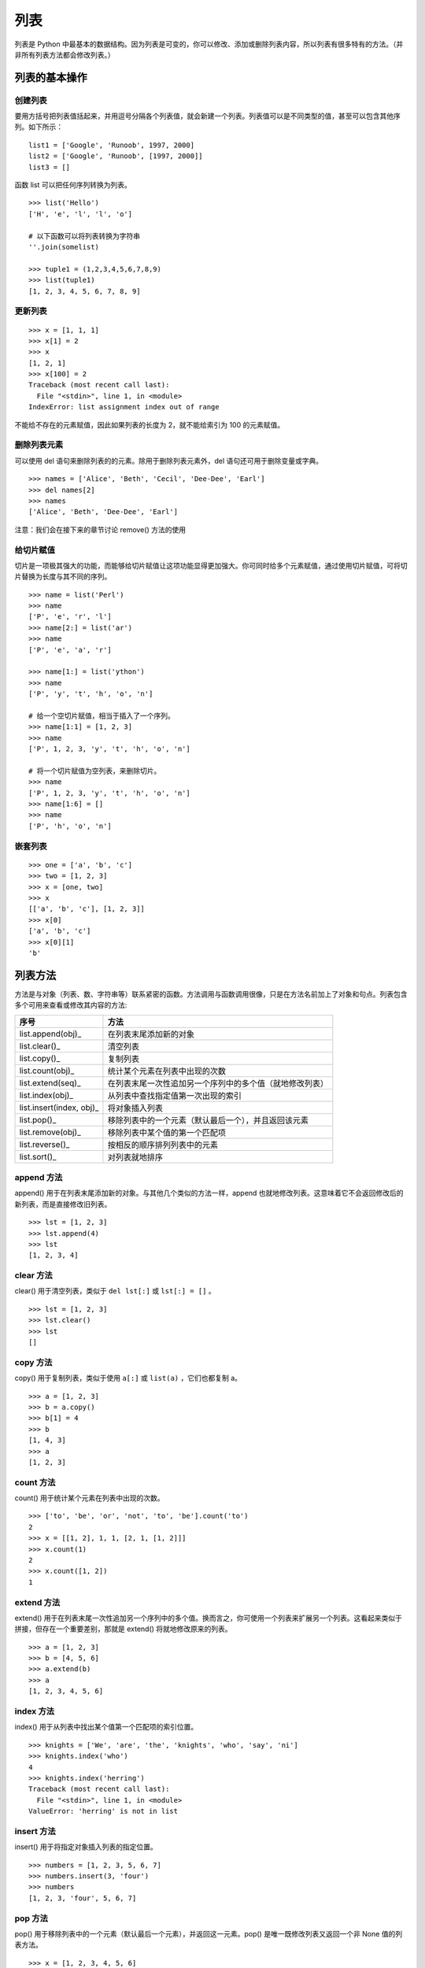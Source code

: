 列表
#######################

列表是 Python 中最基本的数据结构。因为列表是可变的，你可以修改、添加或删除列表内容，所以列表有很多特有的方法。（并非所有列表方法都会修改列表。）

列表的基本操作
***********************

创建列表
=======================

要用方括号把列表值括起来，并用逗号分隔各个列表值，就会新建一个列表。列表值可以是不同类型的值，甚至可以包含其他序列。如下所示：

.. highlight:: none

::

    list1 = ['Google', 'Runoob', 1997, 2000]
    list2 = ['Google', 'Runoob', [1997, 2000]]
    list3 = []

函数 list 可以把任何序列转换为列表。

::

    >>> list('Hello')
    ['H', 'e', 'l', 'l', 'o']

    # 以下函数可以将列表转换为字符串
    ''.join(somelist)

    >>> tuple1 = (1,2,3,4,5,6,7,8,9)
    >>> list(tuple1)
    [1, 2, 3, 4, 5, 6, 7, 8, 9]

更新列表
=======================

::

    >>> x = [1, 1, 1]
    >>> x[1] = 2
    >>> x
    [1, 2, 1]
    >>> x[100] = 2
    Traceback (most recent call last):
      File "<stdin>", line 1, in <module>
    IndexError: list assignment index out of range

不能给不存在的元素赋值，因此如果列表的长度为 2，就不能给索引为 100 的元素赋值。

删除列表元素
=======================

可以使用 del 语句来删除列表的的元素。除用于删除列表元素外，del 语句还可用于删除变量或字典。

::

    >>> names = ['Alice', 'Beth', 'Cecil', 'Dee-Dee', 'Earl']
    >>> del names[2]
    >>> names
    ['Alice', 'Beth', 'Dee-Dee', 'Earl']

注意：我们会在接下来的章节讨论 remove() 方法的使用

给切片赋值
=======================

切片是一项极其强大的功能，而能够给切片赋值让这项功能显得更加强大。你可同时给多个元素赋值，通过使用切片赋值，可将切片替换为长度与其不同的序列。

::

    >>> name = list('Perl')
    >>> name
    ['P', 'e', 'r', 'l']
    >>> name[2:] = list('ar')
    >>> name
    ['P', 'e', 'a', 'r']

    >>> name[1:] = list('ython')
    >>> name
    ['P', 'y', 't', 'h', 'o', 'n']

    # 给一个空切片赋值，相当于插入了一个序列。
    >>> name[1:1] = [1, 2, 3]
    >>> name
    ['P', 1, 2, 3, 'y', 't', 'h', 'o', 'n']

    # 将一个切片赋值为空列表，来删除切片。
    >>> name
    ['P', 1, 2, 3, 'y', 't', 'h', 'o', 'n']
    >>> name[1:6] = []
    >>> name
    ['P', 'h', 'o', 'n']

嵌套列表
=======================

::

    >>> one = ['a', 'b', 'c']
    >>> two = [1, 2, 3]
    >>> x = [one, two]
    >>> x
    [['a', 'b', 'c'], [1, 2, 3]]
    >>> x[0]
    ['a', 'b', 'c']
    >>> x[0][1]
    'b'

列表方法
***********************

方法是与对象（列表、数、字符串等）联系紧密的函数。方法调用与函数调用很像，只是在方法名前加上了对象和句点。列表包含多个可用来查看或修改其内容的方法:

==========================   ===========
序号                           方法
==========================   ===========
list.append(obj)_               在列表末尾添加新的对象
list.clear()_                   清空列表
list.copy()_                    复制列表
list.count(obj)_                统计某个元素在列表中出现的次数
list.extend(seq)_               在列表末尾一次性追加另一个序列中的多个值（就地修改列表）
list.index(obj)_                从列表中查找指定值第一次出现的索引
list.insert(index, obj)_        将对象插入列表
list.pop()_                     移除列表中的一个元素（默认最后一个），并且返回该元素
list.remove(obj)_               移除列表中某个值的第一个匹配项
list.reverse()_                 按相反的顺序排列列表中的元素
list.sort()_                    对列表就地排序
==========================   ===========

.. _list.append(obj):

append 方法
=======================

append() 用于在列表末尾添加新的对象。与其他几个类似的方法一样，append 也就地修改列表。这意味着它不会返回修改后的新列表，而是直接修改旧列表。

::

    >>> lst = [1, 2, 3]
    >>> lst.append(4)
    >>> lst
    [1, 2, 3, 4]

.. _list.clear():

clear 方法
=======================

clear() 用于清空列表，类似于 ``del lst[:]`` 或 ``lst[:] = []`` 。

::

    >>> lst = [1, 2, 3]
    >>> lst.clear()
    >>> lst
    []

.. _list.copy():

copy 方法
=======================

copy() 用于复制列表，类似于使用 ``a[:]`` 或 ``list(a)`` ，它们也都复制 a。

::

    >>> a = [1, 2, 3]
    >>> b = a.copy()
    >>> b[1] = 4
    >>> b
    [1, 4, 3]
    >>> a
    [1, 2, 3]

.. _list.count(obj):

count 方法
=======================

count() 用于统计某个元素在列表中出现的次数。

::

    >>> ['to', 'be', 'or', 'not', 'to', 'be'].count('to')
    2
    >>> x = [[1, 2], 1, 1, [2, 1, [1, 2]]]
    >>> x.count(1)
    2
    >>> x.count([1, 2])
    1

.. _list.extend(seq):

extend 方法
=======================

extend() 用于在列表末尾一次性追加另一个序列中的多个值。换而言之，你可使用一个列表来扩展另一个列表。这看起来类似于拼接，但存在一个重要差别，那就是 extend() 将就地修改原来的列表。

::

    >>> a = [1, 2, 3]
    >>> b = [4, 5, 6]
    >>> a.extend(b)
    >>> a
    [1, 2, 3, 4, 5, 6]

.. _list.index(obj):

index 方法
=======================

index() 用于从列表中找出某个值第一个匹配项的索引位置。

::

    >>> knights = ['We', 'are', 'the', 'knights', 'who', 'say', 'ni']
    >>> knights.index('who')
    4
    >>> knights.index('herring')
    Traceback (most recent call last):
      File "<stdin>", line 1, in <module>
    ValueError: 'herring' is not in list

.. _list.insert(index, obj):

insert 方法
=======================

insert() 用于将指定对象插入列表的指定位置。

::

    >>> numbers = [1, 2, 3, 5, 6, 7]
    >>> numbers.insert(3, 'four')
    >>> numbers
    [1, 2, 3, 'four', 5, 6, 7]

.. _list.pop():

pop 方法
=======================

pop() 用于移除列表中的一个元素（默认最后一个元素），并返回这一元素。pop() 是唯一既修改列表又返回一个非 None 值的列表方法。

::

    >>> x = [1, 2, 3, 4, 5, 6]
    >>> x.pop()
    6
    >>> x
    [1, 2, 3, 4, 5]
    >>> x.pop(0)
    1
    >>> x
    [2, 3, 4, 5]

.. _list.remove(obj):

remove 方法
=======================

remove() 用于移除列表中某个值的第一个匹配项，它无法删除列表中其它位置的指定值。remove() 是就地修改且不返回值的方法，不同于 pop()，它修改列表，但不返回任何值。

::

    >>> x = ['to', 'be', 'or', 'not', 'to', 'be']
    >>> x.remove('be')
    >>> x
    ['to', 'or', 'not', 'to', 'be']
    >>> x.remove('bee')
    Traceback (most recent call last):
      File "<stdin>", line 1, in <module>
    ValueError: list.remove(x): x not in list

.. _list.reverse():

reverse 方法
=======================

reverse() 用于按相反的顺序排列列表中的元素，reverse 就地修改列表，但不返回任何值。

::

    >>> x = [1, 2, 3]
    >>> x.reverse()
    >>> x
    [3, 2, 1]

.. _list.sort():

sort 方法
=======================

sort() 用于对列表就地排序。

方法 sort 接受多个可选参数：key 和 reverse。这两个参数通常是按名称指定的，称为关键字参数。参数 key 类似于参数 cmp：你将其设置为一个用于排序的函数。然而，不会直接使用这个函数来判断一个元素是否比另一个元素小，而是使用它来为每个元素创建一个键，再根据这些键对元素进行排序。因此，要根据长度对元素进行排序，可将参数 key 设置为函数 len。对于另一个关键字参数 reverse，只需将其指定为一个真值，以指出是否要按相反的顺序对列表进行排序。

::

    >>> x = [4, 6, 2, 1, 7, 9]
    >>> x.sort()
    >>> x
    [1, 2, 4, 6, 7, 9]

    >>> x = ['aardvark', 'abalone', 'acme', 'add', 'aerate']
    >>> x.sort(key=len)
    >>> x
    ['add', 'acme', 'aerate', 'abalone', 'aardvark']

    >>> x = [4, 6, 2, 1, 7, 9]
    >>> x.sort(reverse=True)
    >>> x
    [9, 7, 6, 4, 2, 1]

列表的浅复制和深复制
***********************

在程序进行 a = b 这样的赋值时，会创建一个对 b 的新引用。对于像数字和字符串这样的不可变对象，这种赋值实际上创建了 b 的一个副本。然而，对可变对象（如列表和字典）来说，这样赋值的效果大不一样，例如：

::

    >>> a = [1,2,3,4]
    >>> b = a          # b 是对 a 的引用
    >>> b is a
    True
    >>> b[2] = -100    # 修改 b 中的一个元素
    >>> a              # 注意 a 也已经改变
    [1, 2, -100, 4]
    >>>

因为在这个例子中，a 和 b 引用的是同一个对象，修改其中任意一个变量都会影响到另一个。为了避免这种情况，必须创建对象的副本而不是创建新引用。

对于像列表和字典这样的容器对象，可以使用两种复制操作：浅复制和深复制。**浅复制** 将创建一个新对象，但它包含的是原始对象中包含的项的引用，例如：

::

    >>> a = [ 1, 2, [3,4] ]
    >>> b = list(a)        # 创建 a 的一个浅复制
    >>> b is a
    False
    >>> b.append(100)      # 给 b 追加一个元素
    >>> b
    [1, 2, [3, 4], 100]
    >>> a                 # 注意 a 没有变化
    [1, 2, [3, 4]]
    >>> b[2][0] = -100    # 修改 b 中的一个元素
    >>> b
    [1, 2, [-100, 4], 100]
    >>> a                 # 注意 a 中的变化
    [1, 2, [-100, 4]]
    >>>

在这个例子中，a 和 b 是单独的列表对象，但它们包含的元素是共享的。因此，修改 a 的一个元素也会修改 b 中的对应元素。

**深复制** 将创建一个新对象，并且递归地复制它包含的所有对象。Python 中没有内置操作可创建对象的深复制，但可以使用标准库中的 copy.deepcopy() 函数完成该工作，如下例所示：

::

    >>> import copy
    >>> a = [1, 2, [3, 4]]
    >>> b = copy.deepcopy(a)
    >>> b[2][0] = -100
    >>> b
    [1, 2, [-100, 4]]
    >>> a              # 注意 a 没有变化
    [1, 2, [3, 4]]
    >>>
